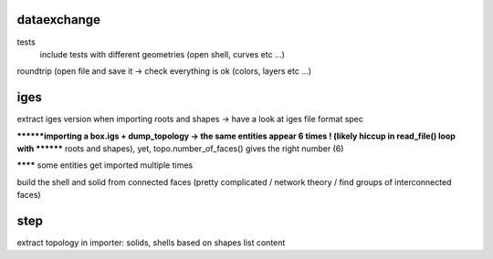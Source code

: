 
dataexchange
------------
tests
    include tests with different geometries (open shell, curves etc ...)
roundtrip (open file and save it -> check everything is ok (colors, layers etc ...)


iges
----
extract iges version when importing
roots and shapes -> have a look at iges file format spec

********importing a box.igs + dump_topology -> the same entities appear 6 times ! (likely hiccup in read_file() loop with
******** roots and shapes), yet, topo.number_of_faces() gives the right number (6)

******** some entities get imported multiple times

build the shell and solid from connected faces (pretty complicated / network theory / find groups of interconnected faces)

step
----

extract topology in importer: solids, shells based on shapes list content